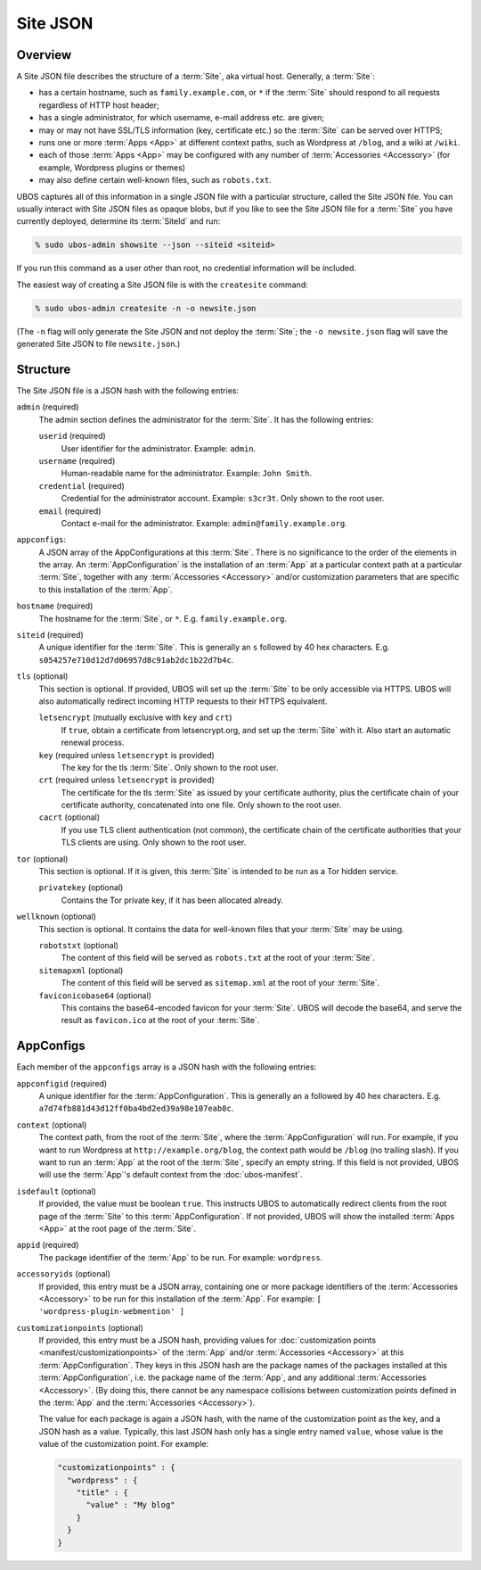 Site JSON
=========

Overview
--------

A Site JSON file describes the structure of a :term:`Site`, aka virtual host. Generally,
a :term:`Site`:

* has a certain hostname, such as ``family.example.com``, or ``*`` if the :term:`Site`
  should respond to all requests regardless of HTTP host header;
* has a single administrator, for which username, e-mail address etc. are given;
* may or may not have SSL/TLS information (key, certificate etc.) so the :term:`Site` can be
  served over HTTPS;
* runs one or more :term:`Apps <App>` at different context paths, such as Wordpress at ``/blog``,
  and a wiki at ``/wiki``.
* each of those :term:`Apps <App>` may be configured with any number of
  :term:`Accessories <Accessory>` (for example, Wordpress plugins or themes)
* may also define certain well-known files, such as ``robots.txt``.

UBOS captures all of this information in a single JSON file with a particular structure,
called the Site JSON file. You can usually interact with Site JSON files as opaque
blobs, but if you like to see the Site JSON file for a :term:`Site` you have currently deployed,
determine its :term:`SiteId` and run:

.. code-block:: none

   % sudo ubos-admin showsite --json --siteid <siteid>

If you run this command as a user other than root, no credential information will be
included.

The easiest way of creating a Site JSON file is with the ``createsite`` command:

.. code-block:: none

   % sudo ubos-admin createsite -n -o newsite.json

(The ``-n`` flag will only generate the Site JSON and not deploy the :term:`Site`; the
``-o newsite.json`` flag will save the generated Site JSON to file ``newsite.json``.)

Structure
---------

The Site JSON file is a JSON hash with the following entries:

``admin`` (required)
   The admin section defines the administrator for the :term:`Site`. It has the following
   entries:

   ``userid`` (required)
      User identifier for the administrator. Example: ``admin``.

   ``username`` (required)
      Human-readable name for the administrator. Example: ``John Smith``.

   ``credential`` (required)
      Credential for the administrator account. Example: ``s3cr3t``. Only shown to the
      root user.

   ``email`` (required)
      Contact e-mail for the administrator. Example: ``admin@family.example.org``.

``appconfigs``:
   A JSON array of the AppConfigurations at this :term:`Site`. There is no significance to
   the order of the elements in the array. An :term:`AppConfiguration` is
   the installation of an :term:`App` at a particular context path at a particular :term:`Site`,
   together with any :term:`Accessories <Accessory>` and/or customization parameters that are
   specific to this installation of the :term:`App`.

``hostname`` (required)
   The hostname for the :term:`Site`, or ``*``. E.g. ``family.example.org``.

``siteid`` (required)
   A unique identifier for the :term:`Site`. This is generally an ``s`` followed by
   40 hex characters. E.g. ``s054257e710d12d7d06957d8c91ab2dc1b22d7b4c``.

``tls`` (optional)
   This section is optional. If provided, UBOS will set up the :term:`Site` to be only
   accessible via HTTPS. UBOS will also automatically redirect incoming HTTP requests
   to their HTTPS equivalent.

   ``letsencrypt`` (mutually exclusive with ``key`` and ``crt``)
      If ``true``, obtain a certificate from letsencrypt.org, and set up the :term:`Site`
      with it. Also start an automatic renewal process.

   ``key`` (required unless ``letsencrypt`` is provided)
      The key for the tls :term:`Site`. Only shown to the root user.

   ``crt`` (required unless ``letsencrypt`` is provided)
      The certificate for the tls :term:`Site` as issued by your certificate authority,
      plus the certificate chain of your certificate authority, concatenated into
      one file.  Only shown to the root user.

   ``cacrt`` (optional)
      If you use TLS client authentication (not common), the certificate chain
      of the certificate authorities that your TLS clients are using.
      Only shown to the root user.

``tor`` (optional)
  This section is optional. If it is given, this :term:`Site` is intended to be run as a Tor hidden
  service.

  ``privatekey`` (optional)
     Contains the Tor private key, if it has been allocated already.

``wellknown`` (optional)
   This section is optional. It contains the data for well-known files that your
   :term:`Site` may be using.

   ``robotstxt`` (optional)
      The content of this field will be served as ``robots.txt`` at the root
      of your :term:`Site`.

   ``sitemapxml`` (optional)
      The content of this field will be served as ``sitemap.xml`` at the root
      of your :term:`Site`.

   ``faviconicobase64`` (optional)
      This contains the base64-encoded favicon for your :term:`Site`. UBOS will decode
      the base64, and serve the result as ``favicon.ico`` at the root of your
      :term:`Site`.

AppConfigs
----------

Each member of the ``appconfigs`` array is a JSON hash with the following entries:

``appconfigid`` (required)
   A unique identifier for the :term:`AppConfiguration`. This is generally an ``a`` followed by
   40 hex characters. E.g. ``a7d74fb881d43d12ff0ba4bd2ed39a98e107eab8c``.

``context`` (optional)
   The context path, from the root of the :term:`Site`, where the :term:`AppConfiguration` will run.
   For example, if you want to run Wordpress at ``http://example.org/blog``, the
   context path would be ``/blog`` (no trailing slash). If you want to run an :term:`App`
   at the root of the :term:`Site`, specify an empty string. If this field is not provided,
   UBOS will use the :term:`App`'s default context from the :doc:`ubos-manifest`.

``isdefault`` (optional)
   If provided, the value must be boolean ``true``. This instructs UBOS to automatically
   redirect clients from the root page of the :term:`Site` to this :term:`AppConfiguration`. If not
   provided, UBOS will show the installed :term:`Apps <App>` at the root page of the :term:`Site`.

``appid`` (required)
   The package identifier of the :term:`App` to be run. For example: ``wordpress``.

``accessoryids`` (optional)
   If provided, this entry must be a JSON array, containing one or more package
   identifiers of the :term:`Accessories <Accessory>` to be run for this installation of the :term:`App`.
   For example: ``[ 'wordpress-plugin-webmention' ]``

``customizationpoints`` (optional)
   If provided, this entry must be a JSON hash, providing values for
   :doc:`customization points <manifest/customizationpoints>` of the :term:`App` and/or
   :term:`Accessories <Accessory>` at this :term:`AppConfiguration`. They keys in this
   JSON hash are the package names of the packages installed at this :term:`AppConfiguration`,
   i.e. the package name of the :term:`App`, and any additional :term:`Accessories <Accessory>`. (By doing this,
   there cannot be any namespace collisions between customization points defined
   in the :term:`App` and the :term:`Accessories <Accessory>`).

   The value for each package is again a JSON hash, with the name of the customization
   point as the key, and a JSON hash as a value. Typically, this last JSON hash
   only has a single entry named ``value``, whose value is the value of the
   customization point. For example:

   .. code-block:: json

      "customizationpoints" : {
        "wordpress" : {
          "title" : {
            "value" : "My blog"
          }
        }
      }
